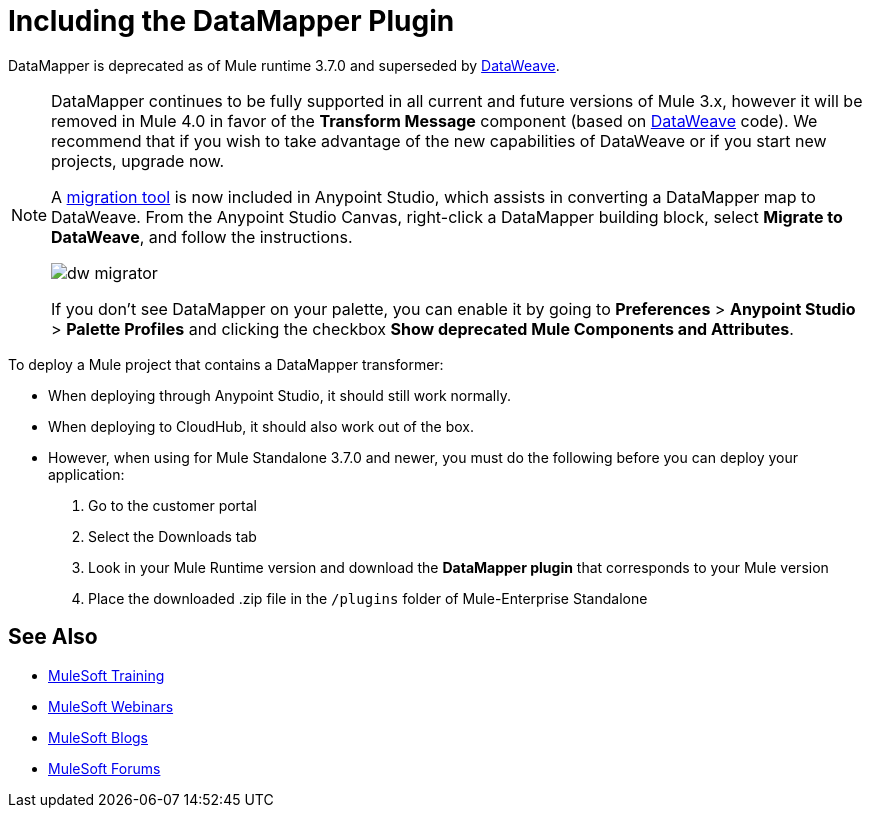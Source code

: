 = Including the DataMapper Plugin
:keywords: datamapper, migration

DataMapper is deprecated as of Mule runtime 3.7.0 and superseded by link:/anypoint-studio/v/6.0/using-dataweave-in-studio[DataWeave]. 


[NOTE]
====
DataMapper continues to be fully supported in all current and future versions of Mule 3.x, however it will be removed in Mule 4.0 in favor of the *Transform Message* component (based on link:/mule-user-guide/v/3.8/dataweave[DataWeave] code). We recommend that if you wish to take advantage of the new capabilities of DataWeave or if you start new projects, upgrade now.

A link:/mule-user-guide/v/3.8/dataweave-migrator[migration tool] is now included in Anypoint Studio, which assists in converting a DataMapper map to DataWeave. From the Anypoint Studio Canvas, right-click a DataMapper building block, select *Migrate to DataWeave*, and follow the instructions.

image:dw_migrator_script.png[dw migrator]

If you don't see DataMapper on your palette, you can enable it by going to *Preferences* > *Anypoint Studio* > *Palette Profiles* and clicking the checkbox *Show deprecated Mule Components and Attributes*.
====

To deploy a Mule project that contains a DataMapper transformer:

* When deploying through Anypoint Studio, it should still work normally.
* When deploying to CloudHub, it should also work out of the box.
* However, when using for Mule Standalone 3.7.0 and newer, you must do the following before you can deploy your application:
+
. Go to the customer portal
. Select the Downloads tab
. Look in your Mule Runtime version and download the *DataMapper plugin* that corresponds to your Mule version
. Place the downloaded .zip file in the `/plugins` folder of Mule-Enterprise Standalone

== See Also

* link:http://training.mulesoft.com[MuleSoft Training]
* link:https://www.mulesoft.com/webinars[MuleSoft Webinars]
* link:http://blogs.mulesoft.com[MuleSoft Blogs]
* link:http://forums.mulesoft.com[MuleSoft Forums]
